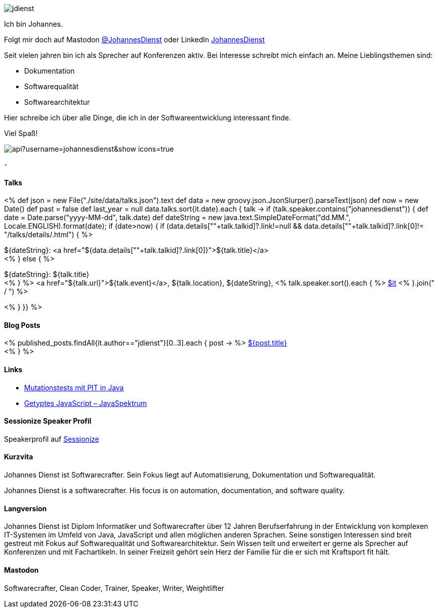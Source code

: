:jbake-title: Johannes Dienst
:jbake-date: 2020-07-10
:jbake-type: page
:jbake-status: published


++++
<style>
.exampleblock > .content {
    border: 0px;
}
</style>
++++

ifndef::imagesdir[:imagesdir: ./images/]

[.row]
====

[.text-center]
[.col-md-2]
--
image::profiles/jdienst.jpg[]

++++
        <a href="mailto:info@johannesdienst.net"><i class="svg-icon email"></i></a>
        <a href="http://github.com/JohannesDienst"><i class="svg-icon github"></i></a>
        <a href="/feed.xml"><i class="svg-icon rss"></i></a>
        <a rel="me" href="https://mastodon.social/@JohannesDienst"><i class="svg-icon mastodon"></i></a>
++++

--

[.col-md-5]
--

Ich bin Johannes.

Folgt mir doch auf Mastodon link:https://mastodon.social/@JohannesDienst[@JohannesDienst] oder LinkedIn link:https://www.linkedin.com/in/johannesdienst[JohannesDienst]

Seit vielen jahren bin ich als Sprecher auf Konferenzen aktiv. Bei Interesse schreibt mich einfach an. Meine Lieblingsthemen sind:

* Dokumentation
* Softwarequalität
* Softwarearchitektur

Hier schreibe ich über alle Dinge, die ich in der Softwareentwicklung interessant finde.

Viel Spaß!

--

[.col-md-5]
--
image::https://github-readme-stats.vercel.app/api?username=johannesdienst&show_icons=true[]
--

====

[.row]
====

[.col-md-2]
--
-
--

[.col-md-5]
--
[discrete]
==== Talks

<%
def json = new File("./site/data/talks.json").text
def data = new groovy.json.JsonSlurper().parseText(json)
def now = new Date()
def past = false
def last_year = null
data.talks.sort{it.date}.each { talk ->
    if (talk.speaker.contains("johannesdienst")) {
        def date = Date.parse("yyyy-MM-dd", talk.date)
        def dateString = new java.text.SimpleDateFormat("dd.MM.", Locale.ENGLISH).format(date);
        if (date>now) {
            if (data.details[""+talk.talkid]?.link!=null && data.details[""+talk.talkid]?.link[0]!= "/talks/details/.html") {
%>

[discrete]
${dateString}: <a href="${data.details[""+talk.talkid]?.link[0]}">${talk.title}</a> +
<% } else { %>

${dateString}: ${talk.title} +
<% } %>
<a href="${talk.url}">${talk.event}</a>, ${talk.location}, ${dateString}, <% talk.speaker.sort().each { %>
https://twitter.com/$it[$it]
<% }.join(" / ") %>

<% }
}} %>


--

[.col-md-5]
--

[discrete]
==== Blog Posts

<% published_posts.findAll{it.author=="jdienst"}[0..3].each { post -> %>
link:/${post.uri}[${post.title}] +
<% } %>

--

====

[.row]
====

[.col-md-12]
--
[discrete]
==== Links
* link:https://www.heise.de/developer/artikel/Mutationstests-mit-PIT-in-Java-3888683.html[Mutationstests mit PIT in Java]
* link:https://www.sigs-datacom.de/uploads/tx_dmjournals/dienst_JS_04_15.pdf[Getyptes JavaScript – JavaSpektrum]

[discrete]
==== Sessionize Speaker Profil
Speakerprofil auf link:https://sessionize.com/johannes-dienst/[Sessionize]

[discrete]
==== Kurzvita

Johannes Dienst ist Softwarecrafter. Sein Fokus liegt auf Automatisierung, Dokumentation und Softwarequalität.

Johannes Dienst is a softwarecrafter. His focus is on automation, documentation, and software quality.

[discrete]
==== Langversion

Johannes Dienst ist Diplom Informatiker und Softwarecrafter über 12 Jahren Berufserfahrung in der Entwicklung von komplexen IT-Systemen im Umfeld von Java, JavaScript und allen möglichen anderen Sprachen. Seine sonstigen Interessen sind breit gestreut mit Fokus auf Softwarequalität und Softwarearchitektur. Sein Wissen teilt und erweitert er gerne als Sprecher auf Konferenzen und mit Fachartikeln. In seiner Freizeit gehört sein Herz der Familie für die er sich mit Kraftsport fit hält.

[discrete]
==== Mastodon

Softwarecrafter, Clean Coder, Trainer, Speaker, Writer, Weightlifter

--
====

